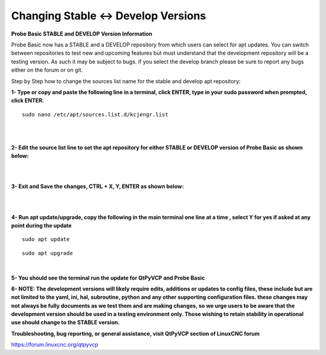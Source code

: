 ====================================
Changing Stable <-> Develop Versions
====================================


**Probe Basic STABLE and DEVELOP Version Information**



Probe Basic now has a STABLE and a DEVELOP repository from which users can select for apt updates.  You can switch between repositories to test new and upcoming features but must understand that the development repository will be a testing version.  As such it may be subject to bugs.  if you select the develop branch please be sure to report any bugs either on the forum or on git.

Step by Step how to change the sources list name for the stable and develop apt repository:


**1- Type or copy and paste the following line in a terminal, click ENTER, type in your sudo password when prompted, click ENTER.**


::



   sudo nano /etc/apt/sources.list.d/kcjengr.list



|


.. image:: images/pb_sources_list.png
   :align: center
   :scale: 80%
|



**2- Edit the source list line to set the apt repository for either STABLE or DEVELOP version of Probe Basic as shown below:**


.. image:: images/nano_sources_list.png
   :align: center
   :scale: 80%
|


.. image:: images/nano_sources_list_edited.png
   :align: center
   :scale: 80%
|



**3- Exit and Save the changes, CTRL + X, Y, ENTER as shown below:**


.. image:: images/yes_nano_to_save.png
   :align: center
   :scale: 80%
|


.. image:: images/enter_nano_file_save_name.png
   :align: center
   :scale: 80%
|



**4- Run apt update/upgrade, copy the following in the main terminal one line at a time , select Y for yes if asked at any point during the update**


::



   sudo apt update




::



   sudo apt upgrade



|



**5- You should see the terminal run the update for QtPyVCP and Probe Basic**



**6- NOTE: The development versions will likely require edits, additions or updates to config files, these include but are not limited to the yaml, ini, hal, subroutine, python and any other supporting configuration files.  these changes may not always be fully documents as we test them and are making changes, so we urge users to be aware that the development version should be used in a testing environment only.  Those wishing to retain stability in operational use should change to the STABLE version.**



**Troubleshooting, bug reporting, or general assistance, visit QtPyVCP section of LinuxCNC forum**


https://forum.linuxcnc.org/qtpyvcp


